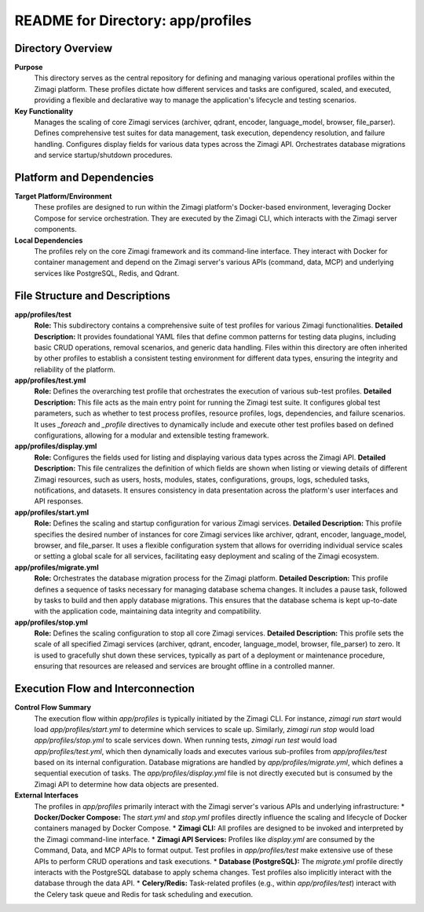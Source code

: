 =====================================================
README for Directory: app/profiles
=====================================================

Directory Overview
------------------

**Purpose**
   This directory serves as the central repository for defining and managing various operational profiles within the Zimagi platform. These profiles dictate how different services and tasks are configured, scaled, and executed, providing a flexible and declarative way to manage the application's lifecycle and testing scenarios.

**Key Functionality**
   Manages the scaling of core Zimagi services (archiver, qdrant, encoder, language_model, browser, file_parser). Defines comprehensive test suites for data management, task execution, dependency resolution, and failure handling. Configures display fields for various data types across the Zimagi API. Orchestrates database migrations and service startup/shutdown procedures.

Platform and Dependencies
-------------------------

**Target Platform/Environment**
   These profiles are designed to run within the Zimagi platform's Docker-based environment, leveraging Docker Compose for service orchestration. They are executed by the Zimagi CLI, which interacts with the Zimagi server components.

**Local Dependencies**
   The profiles rely on the core Zimagi framework and its command-line interface. They interact with Docker for container management and depend on the Zimagi server's various APIs (command, data, MCP) and underlying services like PostgreSQL, Redis, and Qdrant.

File Structure and Descriptions
-------------------------------

**app/profiles/test**
     **Role:** This subdirectory contains a comprehensive suite of test profiles for various Zimagi functionalities.
     **Detailed Description:** It provides foundational YAML files that define common patterns for testing data plugins, including basic CRUD operations, removal scenarios, and generic data handling. Files within this directory are often inherited by other profiles to establish a consistent testing environment for different data types, ensuring the integrity and reliability of the platform.

**app/profiles/test.yml**
     **Role:** Defines the overarching test profile that orchestrates the execution of various sub-test profiles.
     **Detailed Description:** This file acts as the main entry point for running the Zimagi test suite. It configures global test parameters, such as whether to test process profiles, resource profiles, logs, dependencies, and failure scenarios. It uses `_foreach` and `_profile` directives to dynamically include and execute other test profiles based on defined configurations, allowing for a modular and extensible testing framework.

**app/profiles/display.yml**
     **Role:** Configures the fields used for listing and displaying various data types across the Zimagi API.
     **Detailed Description:** This file centralizes the definition of which fields are shown when listing or viewing details of different Zimagi resources, such as users, hosts, modules, states, configurations, groups, logs, scheduled tasks, notifications, and datasets. It ensures consistency in data presentation across the platform's user interfaces and API responses.

**app/profiles/start.yml**
     **Role:** Defines the scaling and startup configuration for various Zimagi services.
     **Detailed Description:** This profile specifies the desired number of instances for core Zimagi services like archiver, qdrant, encoder, language_model, browser, and file_parser. It uses a flexible configuration system that allows for overriding individual service scales or setting a global scale for all services, facilitating easy deployment and scaling of the Zimagi ecosystem.

**app/profiles/migrate.yml**
     **Role:** Orchestrates the database migration process for the Zimagi platform.
     **Detailed Description:** This profile defines a sequence of tasks necessary for managing database schema changes. It includes a pause task, followed by tasks to build and then apply database migrations. This ensures that the database schema is kept up-to-date with the application code, maintaining data integrity and compatibility.

**app/profiles/stop.yml**
     **Role:** Defines the scaling configuration to stop all core Zimagi services.
     **Detailed Description:** This profile sets the scale of all specified Zimagi services (archiver, qdrant, encoder, language_model, browser, file_parser) to zero. It is used to gracefully shut down these services, typically as part of a deployment or maintenance procedure, ensuring that resources are released and services are brought offline in a controlled manner.

Execution Flow and Interconnection
----------------------------------

**Control Flow Summary**
   The execution flow within `app/profiles` is typically initiated by the Zimagi CLI. For instance, `zimagi run start` would load `app/profiles/start.yml` to determine which services to scale up. Similarly, `zimagi run stop` would load `app/profiles/stop.yml` to scale services down. When running tests, `zimagi run test` would load `app/profiles/test.yml`, which then dynamically loads and executes various sub-profiles from `app/profiles/test` based on its internal configuration. Database migrations are handled by `app/profiles/migrate.yml`, which defines a sequential execution of tasks. The `app/profiles/display.yml` file is not directly executed but is consumed by the Zimagi API to determine how data objects are presented.

**External Interfaces**
   The profiles in `app/profiles` primarily interact with the Zimagi server's various APIs and underlying infrastructure:
   *   **Docker/Docker Compose:** The `start.yml` and `stop.yml` profiles directly influence the scaling and lifecycle of Docker containers managed by Docker Compose.
   *   **Zimagi CLI:** All profiles are designed to be invoked and interpreted by the Zimagi command-line interface.
   *   **Zimagi API Services:** Profiles like `display.yml` are consumed by the Command, Data, and MCP APIs to format output. Test profiles in `app/profiles/test` make extensive use of these APIs to perform CRUD operations and task executions.
   *   **Database (PostgreSQL):** The `migrate.yml` profile directly interacts with the PostgreSQL database to apply schema changes. Test profiles also implicitly interact with the database through the data API.
   *   **Celery/Redis:** Task-related profiles (e.g., within `app/profiles/test`) interact with the Celery task queue and Redis for task scheduling and execution.
